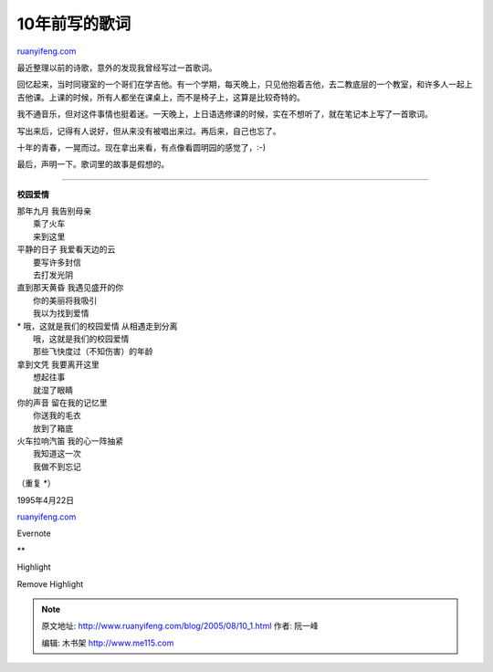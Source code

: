 .. _200508_10_1:

10年前写的歌词
=================================

`ruanyifeng.com <http://www.ruanyifeng.com/blog/2005/08/10_1.html>`__

最近整理以前的诗歌，意外的发现我曾经写过一首歌词。

回忆起来，当时同寝室的一个哥们在学吉他。有一个学期，每天晚上，只见他抱着吉他，去二教底层的一个教室，和许多人一起上吉他课。上课的时候，所有人都坐在课桌上，而不是椅子上，这算是比较奇特的。

我不通音乐，但对这件事情也挺着迷。一天晚上，上日语选修课的时候，实在不想听了，就在笔记本上写了一首歌词。

写出来后，记得有人说好，但从来没有被唱出来过。再后来，自己也忘了。

十年的青春，一晃而过。现在拿出来看，有点像看圆明园的感觉了，:-)

最后，声明一下。歌词里的故事是假想的。


========================

**校园爱情**

| 那年九月 我告别母亲
|  乘了火车
|  来到这里

| 平静的日子 我爱看天边的云
|  要写许多封信
|  去打发光阴

| 直到那天黄昏 我遇见盛开的你
|  你的美丽将我吸引
|  我以为找到爱情

| \* 哦，这就是我们的校园爱情 从相遇走到分离
|  哦，这就是我们的校园爱情
|  那些飞快度过（不知伤害）的年龄

| 拿到文凭 我要离开这里
|  想起往事
|  就湿了眼睛

| 你的声音 留在我的记忆里
|  你送我的毛衣
|  放到了箱底

| 火车拉响汽笛 我的心一阵抽紧
|  我知道这一次
|  我做不到忘记

（重复 \*）

1995年4月22日

`ruanyifeng.com <http://www.ruanyifeng.com/blog/2005/08/10_1.html>`__

Evernote

**

Highlight

Remove Highlight

.. note::
    原文地址: http://www.ruanyifeng.com/blog/2005/08/10_1.html 
    作者: 阮一峰 

    编辑: 木书架 http://www.me115.com